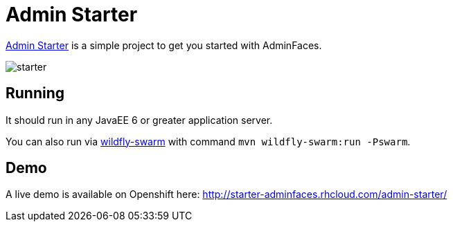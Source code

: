 = Admin Starter

https://github.com/adminfaces/admin-starter[Admin Starter^] is a simple project to get you started with AdminFaces.

image::starter.png[]

== Running

It should run in any JavaEE 6 or greater application server.

You can also run via http://wildfly-swarm.io/[wildfly-swarm^] with command `mvn wildfly-swarm:run -Pswarm`.

== Demo

A live demo is available on Openshift here: http://starter-adminfaces.rhcloud.com/admin-starter/
